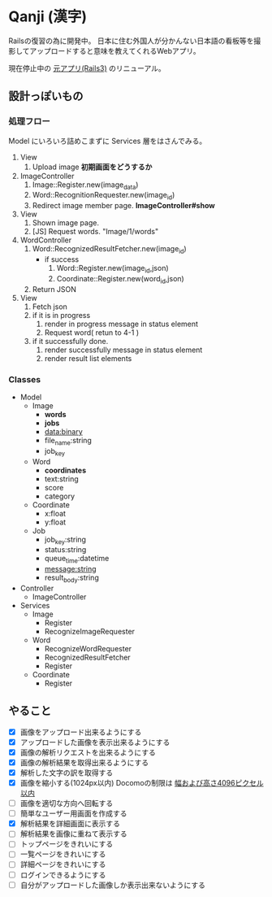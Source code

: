 * Qanji (漢字)

Railsの復習の為に開発中。
日本に住む外国人が分かんない日本語の看板等を撮影してアップロードすると意味を教えてくれるWebアプリ。

現在停止中の [[http://ichiroc.hatenablog.com/entry/2012/11/07/061100][元アプリ(Rails3)]] のリニューアル。


** 設計っぽいもの
*** 処理フロー

Model にいろいろ詰めこまずに Services 層をはさんでみる。

1. View
   1. Upload image *初期画面をどうするか*
2. ImageController
   1. Image::Register.new(image_data)
   2. Word::RecognitionRequester.new(image_id)
   3. Redirect image member page. *ImageController#show*
3. View
   1. Shown image page.
   2. [JS] Request words. "Image/1/words"
4. WordController
   1. Word::RecognizedResultFetcher.new(image_id)
     - if success
       1. Word::Register.new(image_id,json)
       2. Coordinate::Register.new(word_id,json)
   2. Return JSON
5. View
   1. Fetch json
   2. if it is in progress
      1. render in progress message in status element
      2. Request word( retun to 4-1 )
   3. if it successfully done.
      1. render successfully message in status element
      2. render result list elements

*** Classes

- Model
  - Image
    - **words**
    - **jobs**
    - data:binary
    - file_name:string
    - job_key
  - Word
    - **coordinates**
    - text:string
    - score
    - category
  - Coordinate
    - x:float
    - y:float
  - Job
    - job_key:string
    - status:string
    - queue_time:datetime
    - message:string
    - result_body:string
- Controller
  - ImageController

- Services
  - Image
    - Register
    - RecognizeImageRequester
  - Word
    - RecognizeWordRequester
    - RecognizedResultFetcher
    - Register
  - Coordinate
    - Register

** やること
- [X] 画像をアップロード出来るようにする
- [X] アップロードした画像を表示出来るようにする
- [X] 画像の解析リクエストを出来るようにする
- [X] 画像の解析結果を取得出来るようにする
- [X] 解析した文字の訳を取得する
- [X] 画像を縮小する(1024px以内) Docomoの制限は [[https://dev.smt.docomo.ne.jp/?p=docs.api.page&api_name=character_recognition&p_name=api_1#tag01][幅および高さ4096ピクセル以内]]
- [ ] 画像を適切な方向へ回転する
- [ ] 簡単なユーザー用画面を作成する
- [X] 解析結果を詳細画面に表示する
- [ ] 解析結果を画像に重ねて表示する
- [ ] トップページをきれいにする
- [ ] 一覧ページをきれいにする
- [ ] 詳細ページをきれいにする
- [ ] ログインできるようにする
- [ ] 自分がアップロードした画像しか表示出来ないようにする
